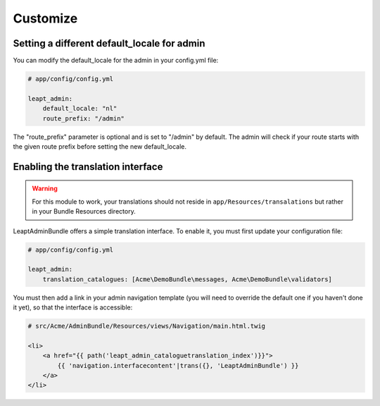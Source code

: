 Customize
=========

Setting a different default_locale for admin
--------------------------------------------

You can modify the default_locale for the admin in your config.yml file:

.. code-block:: yaml

    # app/config/config.yml

    leapt_admin:
        default_locale: "nl"
        route_prefix: "/admin"

The "route_prefix" parameter is optional and is set to "/admin" by default. The admin will check if your route
starts with the given route prefix before setting the new default_locale.

Enabling the translation interface
----------------------------------

.. WARNING::

    For this module to work, your translations should not reside in ``app/Resources/transalations`` but rather in 
    your Bundle Resources directory.
    
LeaptAdminBundle offers a simple translation interface. To enable it, you must first update your configuration file:

.. code-block:: yaml

    # app/config/config.yml
    
    leapt_admin:
        translation_catalogues: [Acme\DemoBundle\messages, Acme\DemoBundle\validators]
        
You must then add a link in your admin navigation template (you will need to override the default one if 
you haven't done it yet), so that the interface is accessible:

.. code-block:: jinja

    # src/Acme/AdminBundle/Resources/views/Navigation/main.html.twig
    
    <li>
        <a href="{{ path('leapt_admin_cataloguetranslation_index')}}">
            {{ 'navigation.interfacecontent'|trans({}, 'LeaptAdminBundle') }}
        </a>
    </li>
